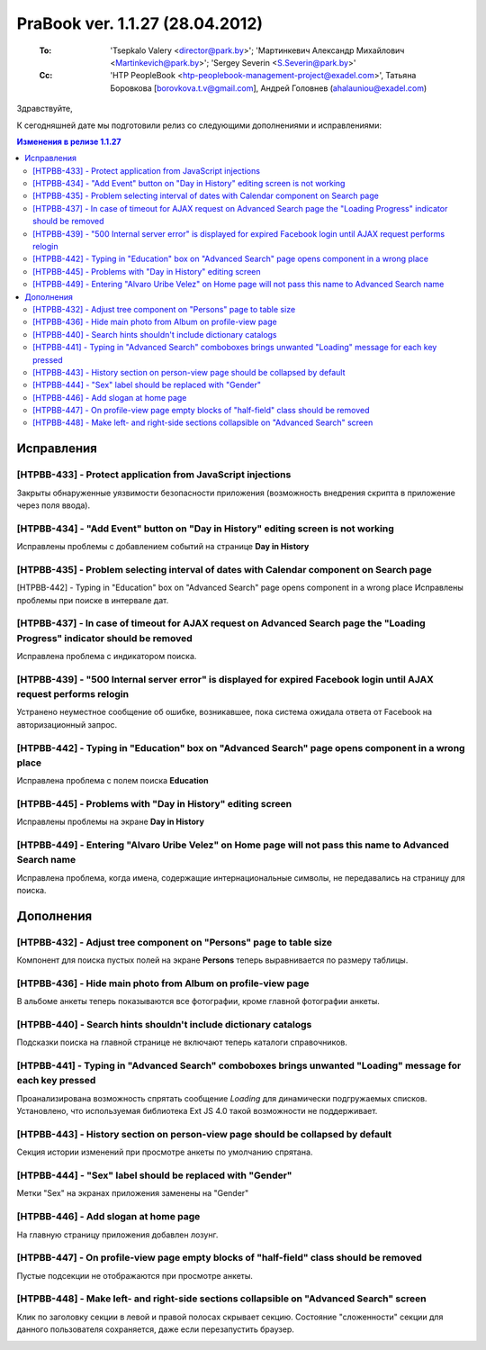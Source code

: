 ---------------------------------
PraBook ver. 1.1.27 (28.04.2012)
---------------------------------

    :To: 'Tsepkalo Valery <director@park.by>'; 'Мартинкевич Александр Михайлович <Martinkevich@park.by>'; 'Sergey Severin <S.Severin@park.by>'
    :Cc: 'HTP PeopleBook <htp-peoplebook-management-project@exadel.com>', Татьяна Боровкова [borovkova.t.v@gmail.com], Андрей Головнев (ahalauniou@exadel.com)

.. |to|  image:: file:///D:/album/freemind/forward.png

Здравствуйте,

К сегодняшней дате мы подготовили релиз со следующими дополнениями и исправлениями:

.. contents:: Изменения в релизе 1.1.27

Исправления
-----------

[HTPBB-433] - Protect application from JavaScript injections 
============================================================

Закрыты обнаруженные уязвимости безопасности приложения
(возможность внедрения скрипта в приложение через поля ввода).


[HTPBB-434] - "Add Event" button on "Day in History" editing screen is not working 
==================================================================================

Исправлены проблемы с добавлением событий на странице **Day in History**

.. image:: images/27/addevent.jpg
   :align: center

[HTPBB-435] - Problem selecting interval of dates with Calendar component on Search page 
========================================================================================

[HTPBB-442] - Typing in "Education" box on "Advanced Search" page opens component in a wrong place 
Исправлены проблемы при поиске в интервале дат.

.. image:: images/27/date_intv.jpg
   :align: center


[HTPBB-437] - In case of timeout for AJAX request on Advanced Search page the "Loading Progress" indicator should be removed 
============================================================================================================================

Исправлена проблема с индикатором поиска.

.. image:: images/27/indicator.jpg
   :align: center


[HTPBB-439] - "500 Internal server error" is displayed for expired Facebook login until AJAX request performs relogin
=====================================================================================================================

Устранено неуместное сообщение об ошибке, возникавшее, пока система ожидала ответа от Facebook
на авторизационный запрос.

[HTPBB-442] - Typing in "Education" box on "Advanced Search" page opens component in a wrong place 
==================================================================================================

Исправлена проблема с полем поиска **Education** 

.. image:: images/27/educ.jpg
   :align: center

[HTPBB-445] - Problems with "Day in History" editing screen 
===========================================================

Исправлены проблемы на экране **Day in History** 

.. image:: images/27/hist.jpg
   :align: center

[HTPBB-449] - Entering "Alvaro Uribe Velez" on Home page will not pass this name to Advanced Search name    
========================================================================================================

Исправлена проблема, когда имена, содержащие интернациональные символы,
не передавались на страницу для поиска.


Дополнения
----------

[HTPBB-432] - Adjust tree component on "Persons" page to table size 
===================================================================

Компонент для поиска пустых полей на экране **Persons** теперь выравнивается по размеру таблицы.

.. image:: images/27/persons.jpg
   :align: center

[HTPBB-436] - Hide main photo from Album on profile-view page 
=============================================================

В альбоме анкеты теперь показываются все фотографии, кроме главной фотографии анкеты.

.. image:: images/27/mainphoto.jpg
   :align: center

[HTPBB-440] - Search hints shouldn't include dictionary catalogs 
================================================================

Подсказки поиска на главной странице не включают теперь каталоги справочников.

[HTPBB-441] - Typing in "Advanced Search" comboboxes brings unwanted "Loading" message for each key pressed 
===========================================================================================================

Проанализирована возможность спрятать сообщение `Loading` для динамически подгружаемых списков.
Установлено, что используемая библиотека Ext JS 4.0 такой возможности не поддерживает.

[HTPBB-443] - History section on person-view page should be collapsed by default 
================================================================================

Секция истории изменений при просмотре анкеты по умолчанию спрятана.

.. image:: images/27/history.jpg
   :align: center

[HTPBB-444] - "Sex" label should be replaced with "Gender"
==========================================================

Метки "Sex" на экранах приложения заменены на "Gender"

.. image:: images/27/sex.jpg
   :align: center
   
[HTPBB-446] - Add slogan at home page   
=====================================

На главную страницу приложения добавлен лозунг.

.. image:: images/27/slogan.jpg
   :align: center
   
[HTPBB-447] - On profile-view page empty blocks of "half-field" class should be removed 
=======================================================================================

Пустые подсекции не отображаются при просмотре анкеты.

.. image:: images/27/subsect.jpg
   :align: center
   
[HTPBB-448] - Make left- and right-side sections collapsible on "Advanced Search" screen 
========================================================================================

Клик по заголовку секции в левой и правой полосах скрывает секцию.
Состояние "сложенности" секции для данного пользователя сохраняется,
даже если перезапустить браузер.

.. image:: images/27/collapse.jpg
   :align: center

